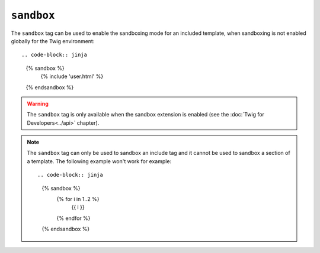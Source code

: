 ``sandbox``
===========

The ``sandbox`` tag can be used to enable the sandboxing mode for an included
template, when sandboxing is not enabled globally for the Twig environment::

.. code-block:: jinja

    {% sandbox %}
        {% include 'user.html' %}
    {% endsandbox %}

.. warning::

    The ``sandbox`` tag is only available when the sandbox extension is
    enabled (see the :doc:`Twig for Developers<../api>` chapter).

.. note::

    The ``sandbox`` tag can only be used to sandbox an include tag and it
    cannot be used to sandbox a section of a template. The following example
    won't work for example::

    .. code-block:: jinja

        {% sandbox %}
            {% for i in 1..2 %}
                {{ i }}
            {% endfor %}
        {% endsandbox %}
